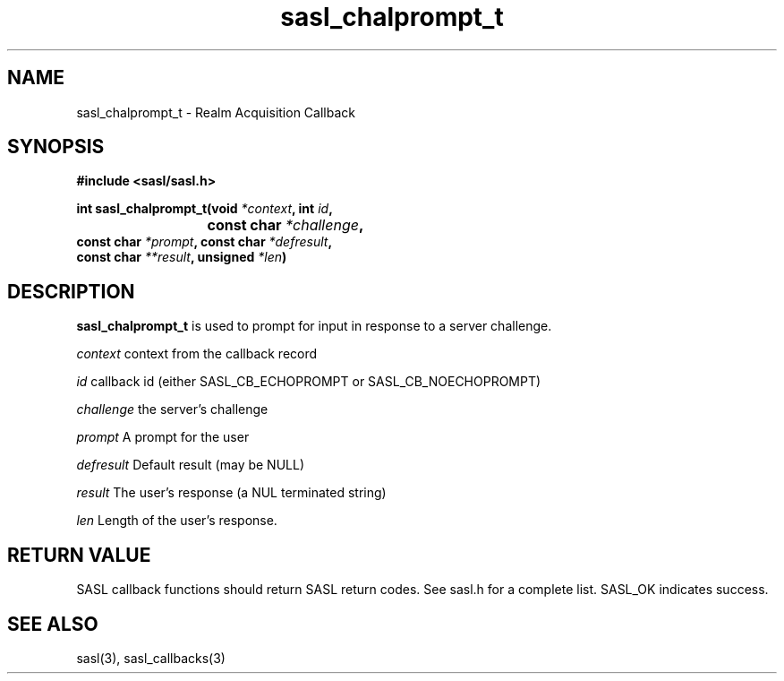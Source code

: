 .\" -*- nroff -*-
.\" 
.\" Copyright (c) 2001 Carnegie Mellon University.  All rights reserved.
.\"
.\" Redistribution and use in source and binary forms, with or without
.\" modification, are permitted provided that the following conditions
.\" are met:
.\"
.\" 1. Redistributions of source code must retain the above copyright
.\"    notice, this list of conditions and the following disclaimer. 
.\"
.\" 2. Redistributions in binary form must reproduce the above copyright
.\"    notice, this list of conditions and the following disclaimer in
.\"    the documentation and/or other materials provided with the
.\"    distribution.
.\"
.\" 3. The name "Carnegie Mellon University" must not be used to
.\"    endorse or promote products derived from this software without
.\"    prior written permission. For permission or any other legal
.\"    details, please contact  
.\"      Office of Technology Transfer
.\"      Carnegie Mellon University
.\"      5000 Forbes Avenue
.\"      Pittsburgh, PA  15213-3890
.\"      (412) 268-4387, fax: (412) 268-7395
.\"      tech-transfer@andrew.cmu.edu
.\"
.\" 4. Redistributions of any form whatsoever must retain the following
.\"    acknowledgment:
.\"    "This product includes software developed by Computing Services
.\"     at Carnegie Mellon University (http://www.cmu.edu/computing/)."
.\"
.\" CARNEGIE MELLON UNIVERSITY DISCLAIMS ALL WARRANTIES WITH REGARD TO
.\" THIS SOFTWARE, INCLUDING ALL IMPLIED WARRANTIES OF MERCHANTABILITY
.\" AND FITNESS, IN NO EVENT SHALL CARNEGIE MELLON UNIVERSITY BE LIABLE
.\" FOR ANY SPECIAL, INDIRECT OR CONSEQUENTIAL DAMAGES OR ANY DAMAGES
.\" WHATSOEVER RESULTING FROM LOSS OF USE, DATA OR PROFITS, WHETHER IN
.\" AN ACTION OF CONTRACT, NEGLIGENCE OR OTHER TORTIOUS ACTION, ARISING
.\" OUT OF OR IN CONNECTION WITH THE USE OR PERFORMANCE OF THIS SOFTWARE.
.\" 
.TH sasl_chalprompt_t "10 July 2001" SASL "SASL man pages"
.SH NAME
sasl_chalprompt_t \- Realm Acquisition Callback

.SH SYNOPSIS
.nf
.B #include <sasl/sasl.h>

.sp
.BI "int sasl_chalprompt_t(void " *context ", int " id ", "
.BI "			   const char " *challenge ","
.BI "                      const char " *prompt ", const char " *defresult ","
.BI "                      const char " **result ", unsigned " *len ")"

.fi
.SH DESCRIPTION

.B sasl_chalprompt_t
is used to prompt for input in response to a server challenge.

.I context
context from the callback record

.I id
callback id (either SASL_CB_ECHOPROMPT or SASL_CB_NOECHOPROMPT)

.I challenge
the server's challenge

.I prompt
A prompt for the user

.I defresult
Default result (may be NULL)

.I result
The user's response (a NUL terminated string)

.I len
Length of the user's response.

.SH "RETURN VALUE"
SASL callback functions should return SASL return codes. See sasl.h for a complete list. SASL_OK indicates success.

.SH "SEE ALSO"
sasl(3), sasl_callbacks(3)